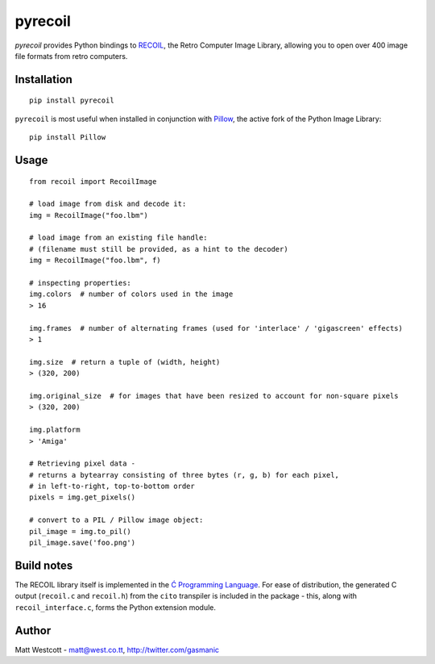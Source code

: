 pyrecoil
========

*pyrecoil* provides Python bindings to `RECOIL <http://recoil.sourceforge.net/>`_, the Retro Computer Image Library, allowing you to open over 400 image file formats from retro computers.

Installation
~~~~~~~~~~~~

::

    pip install pyrecoil

``pyrecoil`` is most useful when installed in conjunction with `Pillow <http://pillow.readthedocs.org/>`_, the active fork of the Python Image Library::

    pip install Pillow

Usage
~~~~~

::

    from recoil import RecoilImage

    # load image from disk and decode it:
    img = RecoilImage("foo.lbm")

    # load image from an existing file handle:
    # (filename must still be provided, as a hint to the decoder)
    img = RecoilImage("foo.lbm", f)

    # inspecting properties:
    img.colors  # number of colors used in the image
    > 16

    img.frames  # number of alternating frames (used for 'interlace' / 'gigascreen' effects)
    > 1

    img.size  # return a tuple of (width, height)
    > (320, 200)

    img.original_size  # for images that have been resized to account for non-square pixels
    > (320, 200)

    img.platform
    > 'Amiga'

    # Retrieving pixel data -
    # returns a bytearray consisting of three bytes (r, g, b) for each pixel,
    # in left-to-right, top-to-bottom order
    pixels = img.get_pixels()

    # convert to a PIL / Pillow image object:
    pil_image = img.to_pil()
    pil_image.save('foo.png')

Build notes
~~~~~~~~~~~

The RECOIL library itself is implemented in the `Ć Programming Language <https://github.com/pfusik/cito>`_. For ease of distribution, the generated C output (``recoil.c`` and ``recoil.h``) from the ``cito`` transpiler is included in the package - this, along with ``recoil_interface.c``, forms the Python extension module.

Author
~~~~~~

Matt Westcott - matt@west.co.tt, http://twitter.com/gasmanic


